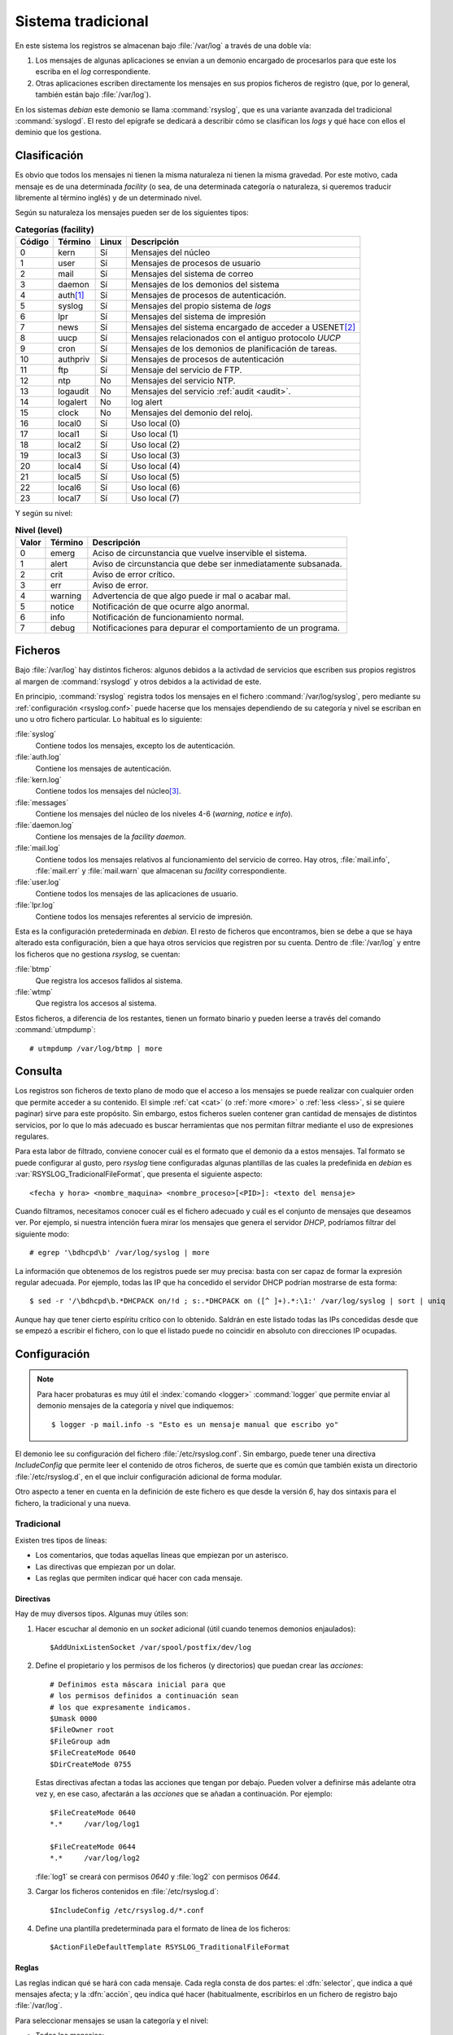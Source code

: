 .. _rsyslog:

Sistema tradicional
===================

En este sistema los registros se almacenan bajo :file:`/var/log` a través de una
doble vía:

#. Los mensajes de algunas aplicaciones se envían a un demonio encargado de
   procesarlos para que este los escriba en el *log* correspondiente.

#. Otras aplicaciones escriben directamente los mensajes en sus propios
   ficheros de registro (que, por lo general, también están bajo
   :file:`/var/log`).

En los sistemas *debian* este demonio se llama :command:`rsyslog`, que es una
variante avanzada del tradicional :command:`syslogd`. El resto del epígrafe se
dedicará a describir cómo se clasifican los *logs* y qué hace con ellos el
deminio que los gestiona.

Clasificación
-------------

Es obvio que todos los mensajes ni tienen la misma naturaleza ni tienen la misma
gravedad. Por este motivo, cada mensaje es de una determinada *facility* (o sea,
de una determinada categoría o naturaleza, si queremos traducir libremente al
término inglés) y de un determinado nivel.

Según su naturaleza los mensajes pueden ser de los siguientes tipos:

.. table:: **Categorías (facility)**

   ======== ========== ====== ==========================================================
   Código   Término    Linux   Descripción
   ======== ========== ====== ==========================================================
   0        kern        Sí      Mensajes del núcleo
   1        user        Sí      Mensajes de procesos de usuario
   2        mail        Sí      Mensajes del sistema de correo
   3        daemon      Sí      Mensajes de los demonios del sistema
   4        auth\ [#]_  Sí      Mensajes de procesos de autenticación.
   5        syslog      Sí      Mensajes del propio sistema de *logs*
   6        lpr         Sí      Mensajes del sistema de impresión
   7        news        Sí      Mensajes del sistema encargado de acceder a USENET\ [#]_
   8        uucp        Sí      Mensajes relacionados con el antiguo protocolo *UUCP*
   9        cron        Sí      Mensajes de los demonios de planificación de tareas.
   10       authpriv    Sí      Mensajes de procesos de autenticación
   11       ftp         Sí      Mensaje del servicio de FTP.
   12       ntp         No      Mensajes del servicio NTP.
   13       logaudit    No      Mensajes del servicio :ref:`audit <audit>`.
   14       logalert    No      log alert
   15       clock       No      Mensajes del demonio del reloj.
   16       local0      Sí      Uso local (0)
   17       local1      Sí      Uso local (1)
   18       local2      Sí      Uso local (2)
   19       local3      Sí      Uso local (3)
   20       local4      Sí      Uso local (4)
   21       local5      Sí      Uso local (5)
   22       local6      Sí      Uso local (6)
   23       local7      Sí      Uso local (7)
   ======== ========== ====== ==========================================================

Y según su nivel:

.. table:: **Nivel (level)**

   ======= ======= =============================================================
   Valor   Término Descripción
   ======= ======= =============================================================
   0       emerg   Aciso de circunstancia que vuelve inservible el sistema.
   1       alert   Aviso de circunstancia que debe ser inmediatamente subsanada.
   2       crit    Aviso de error crítico.
   3       err     Aviso de error.
   4       warning Advertencia de que algo puede ir mal o acabar mal.
   5       notice  Notificación de que ocurre algo anormal.
   6       info    Notificación de funcionamiento normal.
   7       debug   Notificaciones para depurar el comportamiento de un programa.
   ======= ======= =============================================================

Ficheros
--------

Bajo :file:`/var/log` hay distintos ficheros: algunos debidos a la activdad de
servicios que escriben sus propios registros al margen de :command:`rsyslogd` y
otros debidos a la actividad de este.

En principio, :command:`rsyslog` registra todos los mensajes en el fichero
:command:`/var/log/syslog`, pero mediante su :ref:`configuración <rsyslog.conf>`
puede hacerse que los mensajes dependiendo de su categoría y nivel se escriban
en uno u otro fichero particular. Lo habitual es lo siguiente:

:file:`syslog`
   Contiene todos los mensajes, excepto los de autenticación.

:file:`auth.log`
   Contiene los mensajes de autenticación.

:file:`kern.log`
   Contiene todos los mensajes del núcleo\ [#]_.

:file:`messages`
   Contiene los mensajes del núcleo de los niveles 4-6 (*warning*, *notice* e
   *info*).

:file:`daemon.log`
   Contiene los mensajes de la *facility* *daemon*.

:file:`mail.log`
   Contiene todos los mensajes relativos al funcionamiento del servicio de
   correo. Hay otros, :file:`mail.info`, :file:`mail.err` y :file:`mail.warn`
   que almacenan su *facility* correspondiente.

:file:`user.log`
   Contiene todos los mensajes de las aplicaciones de usuario.

:file:`lpr.log`
   Contiene todos los mensajes referentes al servicio de impresión.

Esta es la configuración pretederminada en *debian*. El resto de ficheros que
encontramos, bien se debe a que se haya alterado esta configuración, bien a que
haya otros servicios que registren por su cuenta. Dentro de :file:`/var/log` y
entre los ficheros que no gestiona *rsyslog*, se cuentan:

:file:`btmp`
   Que registra los accesos fallidos al sistema.

:file:`wtmp`
   Que registra los accesos al sistema.

.. index:: utmpdump

Estos ficheros, a diferencia de los restantes, tienen un formato binario y
pueden leerse a través del comando :command:`utmpdump`::

   # utmpdump /var/log/btmp | more

.. _rsyslog.conf:

Consulta
--------

Los registros son ficheros de texto plano de modo que el acceso a los mensajes
se puede realizar con cualquier orden que permite acceder a su contenido. El
simple :ref:`cat <cat>` (o :ref:`more <more>` o :ref:`less <less>`, si se quiere
paginar) sirve para este propósito. Sin embargo, estos ficheros suelen contener
gran cantidad de mensajes de distintos servicios, por lo que lo más adecuado es
buscar herramientas que nos permitan filtrar mediante el uso de expresiones
regulares.

Para esta labor de filtrado, conviene conocer cuál es el formato que el demonio
da a estos mensajes. Tal formato se puede configurar al gusto, pero *rsyslog*
tiene configuradas algunas plantillas de las cuales la predefinida en *debian*
es :var:`RSYSLOG_TradicionalFileFormat`, que presenta el siguiente aspecto::

   <fecha y hora> <nombre_maquina> <nombre_proceso>[<PID>]: <texto del mensaje>

Cuando filtramos, necesitamos conocer cuál es el fichero adecuado y cuál es el
conjunto de mensajes que deseamos ver. Por ejemplo, si nuestra intención fuera
mirar los mensajes que genera el servidor *DHCP*, podríamos filtrar del
siguiente modo::

   # egrep '\bdhcpd\b' /var/log/syslog | more

La información que obtenemos de los registros puede ser muy precisa: basta con
ser capaz de formar la expresión regular adecuada. Por ejemplo, todas las IP
que ha concedido el servidor DHCP podrían mostrarse de esta forma::

   $ sed -r '/\bdhcpd\b.*DHCPACK on/!d ; s:.*DHCPACK on ([^ ]+).*:\1:' /var/log/syslog | sort | uniq

Aunque hay que tener cierto espíritu crítico con lo obtenido. Saldrán en este
listado todas las IPs concedidas desde que se empezó a escribir el fichero, con
lo que el listado puede no coincidir en absoluto con direcciones IP ocupadas.

Configuración
-------------

.. _logger:

.. note:: Para hacer probaturas es muy útil el :index:`comando <logger>`
   :command:`logger` que permite enviar al demonio mensajes de la categoría y
   nivel que indiquemos::

      $ logger -p mail.info -s "Esto es un mensaje manual que escribo yo"

El demonio lee su configuración del fichero :file:`/etc/rsyslog.conf`. Sin
embargo, puede tener una directiva *IncludeConfig* que permite leer el
contenido de otros ficheros, de suerte que es común que también exista un
directorio :file:`/etc/rsyslog.d`, en el que incluir configuración adicional de
forma modular.

Otro aspecto a tener en cuenta en la definición de este fichero es que desde la
versión *6*, hay dos sintaxis para el fichero, la tradicional y una nueva.

Tradicional
"""""""""""

Existen tres tipos de líneas:

* Los comentarios, que todas aquellas líneas que empiezan por un asterisco.
* Las directivas que empiezan por un dolar.
* Las reglas que permiten indicar qué hacer con cada mensaje.

Directivas
''''''''''

Hay de muy diversos tipos. Algunas muy útiles son:

#. Hacer escuchar al demonio en un *socket* adicional (útil cuando tenemos
   demonios enjaulados)::

      $AddUnixListenSocket /var/spool/postfix/dev/log

#. Define el propietario y los permisos de los ficheros (y directorios) que
   puedan crear las *acciones*::

      # Definimos esta máscara inicial para que 
      # los permisos definidos a continuación sean
      # los que expresamente indicamos.
      $Umask 0000
      $FileOwner root
      $FileGroup adm
      $FileCreateMode 0640
      $DirCreateMode 0755

   Estas directivas afectan a todas las acciones que tengan por debajo.
   Pueden volver a definirse más adelante otra vez y, en ese caso, afectarán
   a las *acciones* que se añadan a continuación. Por ejemplo::

      $FileCreateMode 0640
      *.*     /var/log/log1

      $FileCreateMode 0644
      *.*     /var/log/log2

   :file:`log1` se creará con permisos *0640* y :file:`log2` con permisos
   *0644*.

#. Cargar los ficheros contenidos en :file:`/etc/rsyslog.d`::

      $IncludeConfig /etc/rsyslog.d/*.conf

#. Define una plantilla predeterminada para el formato de línea de los
   ficheros::

      $ActionFileDefaultTemplate RSYSLOG_TraditionalFileFormat

Reglas
''''''

Las reglas indican qué se hará con cada mensaje. Cada regla consta de dos
partes: el :dfn:`selector`, que indica a qué mensajes afecta; y la
:dfn:`acción`, qeu indica qué hacer (habitualmente, escribirlos en un
fichero de registro bajo :file:`/var/log`.

Para seleccionar mensajes se usan la categoría y el nivel:

* Todos los mensajes::

   *.*

* Todos los mensajes de nivel *info*::

   *.=info

* Todos los mensajes hasta el nivel *info* (es decir, que sólo quedan fuera
  los de nivel debug*)::

   *.info

* Todos los mensajes de la categoría *mail*::

   mail.*

* Los mensajes de la categoría *mail* y la prioridad *info*::

   mail.=info

* Todos los mensajes de las categorías *mail* y *news*::

   mail,news.*

* Los mensajes de las categorías *mail* y *news* hasta *notice*::

   mail,news.notice

* Los mensajes de la categoría *mail* y nivel *info*,  y de la categoría
  *news* y nivel *err*::

   mail.info;news.=err

Este último ejemplo muestra como hacer la unión de dos selectores
independientes: separarlos con punto y coma. Ahora bien hay forma también de
hacer la diferencia entre dos selectores. Para ello hay que seleccionar primero
un conjunto de mensajes y, tras el punto y coma, seleccionar otro conjunto que
lo contiene, añadiendo a la parte correspondiente al nivel la exclamación (``!``)
o el nivel especial *none*, que implica que se desechan todos los mensajes de la
categoría:

* Todos los mensajes exceptos los de *authpriv* y *auth*::

   *.*;auth,authpriv.none

* Todos los mensajes, excepto los de la depuración::

   *.*;*.!=debug

* Todos los mensajes, excepto los de *news* hay que estén entre el nivel
  *emerg* al nivel *warning*::

   *.*;*.!warning

Por su parte la acción, si lo que se quiere es enviar los ficheros exige
escribir la ruta absoluta. Una regla completa quedaría pues así::

   auth,authpriv.*       /var/log/auth.log

A veces se encuentra antepuesto un signo menos (``-``) a la ruta. Esto indicaba
que se quería deshabilitar la sincronización del fichero en cada escritura. En
las versiones modernas de *rsyslog* la sincronización está deshabilitada por
defecto, con lo que el signo, no tiene ninguna relevancia.

Es importante tener presente que el hecho de que un mensaje se seleccione en una
regla, no significa que el demonio ejecute la acción y deje de probar las reglas
siguientes. Por ejemplo, las líneas::

   auth,authpriv.*        /var/log/auth.log
   *.*                    /var/log/syslog

provocarían que los mensajes relacionados con la autenticación se escribieran
también en :file:`/var/sys/log`. Ahora bien, si se usa como acción la virgulilla
(``~``), entonces sí se desechan los mensajes::

   auth,authpriv.*        /var/log/auth.log
   auth,authoriv.*        ~
   *.*                    /var/log/syslog

Sí impediría que se escribieran los mensajes en el segundo registro (y en todos
los que se mentaran sucesivamente).

Además, se puede sustituir el selector por el ampersand (``&``), lo que
significa que para la nueva acción se usará el mismo selector que para la
anterior. las siguientes líneas tienen el mismo efecto que las anteriores::

   auth,authpriv.*        /var/log/auth.log
         &                ~
   *.*                    /var/log/syslog

Por último, para usar un formato de línea distinto en un fichero en particular
puede usarse la siguiente sintaxis::

   auth,authpriv.*        /var/log/auth.log;RSYSLOG_TraditionalFileFormat

.. todo:: Filtros más complejos

   .. https://access.redhat.com/documentation/en-US/Red_Hat_Enterprise_Linux/7/html/System_Administrators_Guide/s1-basic_configuration_of_rsyslog.html

Nuevo formato
'''''''''''''

A partir de su versión 6, *rsyslog* usa un nuevo formato (*RainerScript*) para
escribir su configuración, aunque se puede seguir usando el antiguo e incluso
incluir sentencias de uno u otro estilo dentro del mismo fichero.

.. todo:: Escribir una pequeña guía al respecto.

.. _logrotate:
.. index:: logrotate

Rotación
--------
Los registros dentro de :file:`/var/log` son persistentes, de manera que crecen
indefinidamente, a menos que pongamos los medios para evitarlo. Con este
propósito existe el servicio :command:`logrotate`.

La :dfn:`rotación de logs` consiste en copiar cada cierto tiempo los registros
antiguos a otro fichero y vaciar el fichero de registro. Por ejemplo, supongamos
que definimos que todos los días se realiza esta rotación. En ese caso ocurrirá
lo siguiente:

* El primer día tendremos un único fichero :file:`syslog`.
* El segundo día tendremos dos ficheros :file:`syslog.1`, que contendrá los
  registros del día anterior; y :file:`syslog`, sin estos registros, empezará
  a recoger los del día presente.
* El tercer día, se comprimirá y renombrará :file:`syslog.1` a
  :file:`syslog.2.gz`, el contenido de :file:`syslog` pasará a
  :file:`syslog.1` y, una vez vaciado :file:`syslog` se comenzará a
  registrar en él.
* El proceso antes descrito se repite todos los días, de manera que cada vez
  aparecen más ficheros que almacenan registros antiguos de :file:`syslog`.
  Sin embargo, al programa de *rotación* se le puede indicar un límite máximo
  de manera que, pasado este, se desecharán los registros. Si este límite
  fueran diez días, entonces nunca se llegaría a crear :file:`syslog.10.gz`.

:command:`logrotate` no es un demonio que se ejecute permanentemente en el
ordenador, sino que en :file:`/etc/cron.daily` hay un *script* que lo invoca a
diario. Su configuración se hace en :file:`/etc/logrotate.conf` o, de forma
modular, en ficheros creados dentro de :file:`/etc/logrotate.d`.

En :file:`logrotate.conf` suele guardarse la configuración predeterminada para
la rotación, mientras que en cada fichero de file:`/etc/logrotate.d` se guarda
la configuración particular para un registro que no queremos que siga la
predeterminada. Es bastante común que los paquetes de aplicaciones que generan
*logs* incluyan un fichero particular para los suyos propios.

En :file:`/etc/logrotate.conf` podríamos encontrar el siguiente contenido::

   # Rotación semanal
   weekly

   # Conserva 4 semanas
   rotate 4

   # Compresión (con xz, pero no se comprime por defecto)
   #compress
   compresscmd /usr/bin/xz
   compressext .xz

   # Ficheros de configuración modular:
   include /etc/logrotate.d

   # Rotación para los ficheros wtmp y btmp
   # [...]

La rotación de los registros de cada servicio es probable que la encontremos en
un fichero propio dentro de :file:`/etc/logrotate.d`. Por ejemplo::

   # /etc/logrotate.d/apt

   /var/log/apt/*.log {
      rotate 12
      monthly
      compress
      notifempty
   }

En este ejemplo, cualquier fichero *log* dentro de :file:`/var/log/apt`,
queremos que rote mensualmente (*monthly*), que se compriman los registros
rotados, y que si el fichero de log está vacío, no se realice rotación
(*notifempty*).

Algunas de las directivas que podemos incluir son las siguientes:

:code:`hourly`, :code:`daily`, :code:`weekly`, :code:`monthly`, :code:`yearly`
   Frecuencia con la que se realizará la rotación.

:code:`copytruncate`
   En vez de mover el fichero y crear uno nuevo, hace copia y trunca a 0. Con
   esto se consigue que el fichero en el que el servicio apunta los registros
   sea el mismo, lo cual es necesario si el servicio está activo en todo momento
   y no podemos reiniciarlo.

:code:`create` <permisos> <usuario> <grupo>
   Indica cómo crear el nuevo fichero después de haber movido el anterior::

      create 0640 root adm

:code:`delaycompress`
   Retrasa un ciclo la compresión. Esto hace que la rotación *.1* no esté
   comprimida.

:code:`maxsize` <tamaño>
   Tamaño máximo en bytes que puede alcanzar el registro. Si lo alcanza, se
   rotará el fichero, aunque no se haya cumplido la frencuencia. Pueden
   usarse las unidades *k*, *M* o *G*::

      maxsize 1M

:code:`minsize` <tamaño>
   Tamaño mínimo en bytes a partir del cual se procederá a la rotación. Si no se
   ha llegado a este tamaño, no se rotará, aunque toque según la frecuencia.

:code:`size` <tamaño>
   Tamaño a partir del cual se procederá a la rotación. La diferencia con
   *maxsize* es que con esta opción no se atiende a la frecuencia en absoluto.

:code:`missingok`
   Si no existe el fichero *log* no se produce ningún error.

:code:`rotate` N
   Número de rotaciones que sufren los registros.

:code:`prerotate`/:code:`endscript`
   Ejecuta las órdenes entre estas dos directivas antes de proceder a la
   rotación.

:code:`postrotate`/:code:`endscript`
   Ejecuta las órdenes entre estas dos directivas tras realizar a la
   rotación::

      postrotate
         invoke-rc.d nginx rotate >/dev/null 2>&1
      endscript

:code:`sharedscripts`
   Está relacionado con las dos directivas anteriores. Cuando se incluye, no
   ejecuta los comandos para la rotación de cada fichero, sino una sola vez para
   todos los ficheros que se han expresado en el bloque.

.. note:: Es preciso indicar explícitamente a través de la configuración que se
   quiere rotar un fichero de registro. Dicho de otro modo, :command:`logrotate`
   no rota cualquier fichero que se encuentre bajo :file:`/var/log`, sino sólo
   aquellos explicitamente citados en su configuración.

.. rubric:: Notas al pie

.. [#] Hay otra categoría, *authpriv*, para mensajes de este mismo tipo. La
   página de manual de *syslog* indica que se desaprueba el uso de *auth* en
   favor de *authpriv*.
.. [#] `USENET <https://es.wikipedia.org/wiki/Usenet>`_ ha ido en los últimos
   años reduciendo significativamente su tráfico ante el empuje de la web (los
   foros ocupan su mismo nicho de servicio). Pero hemos de tener en cuenta que
   todo este sistema que se explica se ideó a principio de los años 80.

.. [#] Los mensajes del núcleo también pueden ser revisados gracias al
   :index:`comando <dmesg>` :command:`dmesg`::

      # dmesg

   En Jessie_, la consulta con :command:`dmesg` puede realizarla cualquier
   usuario. Sin embargo, en Stretch_ requerirá los permisos de *root*.

   Otro aspecto a tener en cuenta es que :command:`dmesg` puede no mostrar todos
   los mensajes desde el arranque, ya que lo que hace es leer del *buffer*
   circular del núcleo.  Como todo *búffer* circular, tiene un tamaño fijo, de
   manera que al llenarse por completo, comienza a reescribir las primeras
   entradas. Para ver todos los mensajes hay que recurrir a la lectura de
   :file:`/var/log/kern.log`, que, además, al ser persistente, podrá contener
   mensajes de arranques anteriores.
